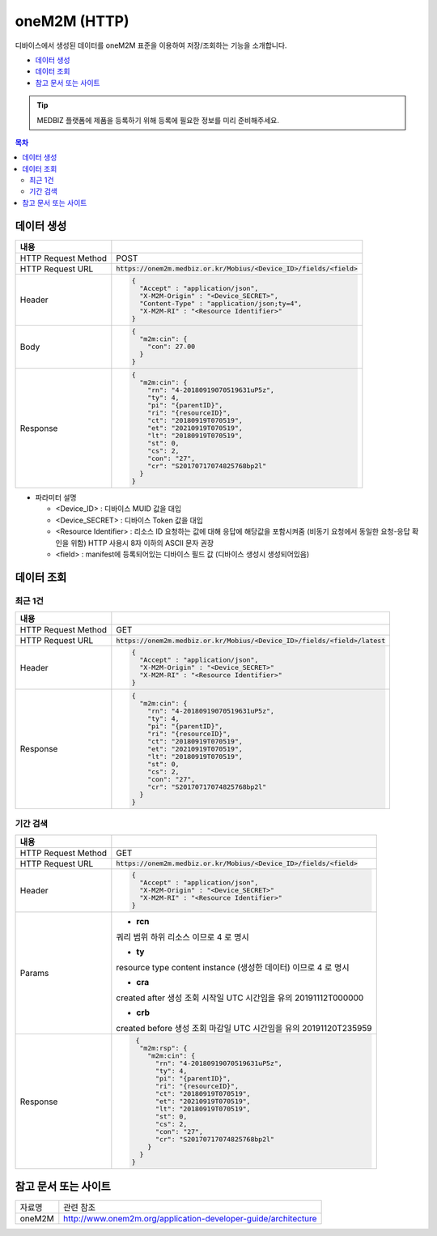 ==============
oneM2M (HTTP)
==============

디바이스에서 생성된 데이터를 oneM2M 표준을 이용하여 저장/조회하는 기능을 소개합니다.

* `데이터 생성`_
* `데이터 조회`_
* `참고 문서 또는 사이트`_

.. tip::
    MEDBIZ 플랫폼에 제품을 등록하기 위해 등록에 필요한 정보를 미리 준비해주세요.


.. contents:: 목차

-------------
데이터 생성
-------------

.. table::
  :widths: auto

  =========================  =================================================================
  내용
  =========================  =================================================================
  HTTP Request Method        POST
  -------------------------  -----------------------------------------------------------------
  HTTP Request URL           :code:`https://onem2m.medbiz.or.kr/Mobius/<Device_ID>/fields/<field>`
  -------------------------  -----------------------------------------------------------------
  Header                     .. code:: json

                                     {
                                       "Accept" : "application/json",
                                       "X-M2M-Origin" : "<Device_SECRET>",
                                       "Content-Type" : "application/json;ty=4",
                                       "X-M2M-RI" : "<Resource Identifier>"
                                     }

  -------------------------  -----------------------------------------------------------------
  Body                       .. code:: json

                                     {
                                       "m2m:cin": {
                                         "con": 27.00
                                       }
                                     }

  -------------------------  -----------------------------------------------------------------
  Response                   .. code:: json

                                     {
                                       "m2m:cin": {
                                         "rn": "4-20180919070519631uP5z",
                                         "ty": 4,
                                         "pi": "{parentID}",
                                         "ri": "{resourceID}",
                                         "ct": "20180919T070519",
                                         "et": "20210919T070519",
                                         "lt": "20180919T070519",
                                         "st": 0,
                                         "cs": 2,
                                         "con": "27",
                                         "cr": "S20170717074825768bp2l"
                                       }
                                     }

  =========================  =================================================================

*  파라미터 설명

   - <Device_ID> : 디바이스 MUID 값을 대입
   - <Device_SECRET> : 디바이스 Token 값을 대입
   - <Resource Identifier> : 리소스 ID 요청하는 값에 대해 응답에 해당값을 포함시켜줌 (비동기 요청에서 동일한 요청-응답 확인을 위함) HTTP 사용시 8자 이하의 ASCII 문자 권장
   - <field> : manifest에 등록되어있는 디바이스 필드 값 (디바이스 생성시 생성되어있음)


------------
데이터 조회
------------

최근 1건
============

.. table::
  :widths: auto

  =========================  =================================================================
  내용
  =========================  =================================================================
  HTTP Request Method        GET
  -------------------------  -----------------------------------------------------------------
  HTTP Request URL           :code:`https://onem2m.medbiz.or.kr/Mobius/<Device_ID>/fields/<field>/latest`
  -------------------------  -----------------------------------------------------------------
  Header                     .. code:: json

                                     {
                                       "Accept" : "application/json",
                                       "X-M2M-Origin" : "<Device_SECRET>"
                                       "X-M2M-RI" : "<Resource Identifier>"
                                     }

  -------------------------  -----------------------------------------------------------------
  Response                   .. code:: json

                                 {
                                   "m2m:cin": {
                                     "rn": "4-20180919070519631uP5z",
                                     "ty": 4,
                                     "pi": "{parentID}",
                                     "ri": "{resourceID}",
                                     "ct": "20180919T070519",
                                     "et": "20210919T070519",
                                     "lt": "20180919T070519",
                                     "st": 0,
                                     "cs": 2,
                                     "con": "27",
                                     "cr": "S20170717074825768bp2l"
                                   }
                                 }

  =========================  =================================================================

기간 검색
====================

.. table::
  :widths: auto

  =========================  =================================================================
  내용
  =========================  =================================================================
  HTTP Request Method        GET
  -------------------------  -----------------------------------------------------------------
  HTTP Request URL           :code:`https://onem2m.medbiz.or.kr/Mobius/<Device_ID>/fields/<field>`
  -------------------------  -----------------------------------------------------------------
  Header                     .. code:: json

                                     {
                                       "Accept" : "application/json",
                                       "X-M2M-Origin" : "<Device_SECRET>"
                                       "X-M2M-RI" : "<Resource Identifier>"
                                     }

  -------------------------  -----------------------------------------------------------------
  Params
                               - **rcn**
                               쿼리 범위
                               하위 리소스 이므로 4 로 명시

                               - **ty**
                               resource type
                               content instance (생성한 데이터) 이므로 4 로 명시

                               - **cra**
                               created after
                               생성 조회 시작일 UTC 시간임을 유의
                               20191112T000000

                               - **crb**
                               created before
                               생성 조회 마감일 UTC 시간임을 유의
                               20191120T235959

  -------------------------  -----------------------------------------------------------------
  Response                   .. code:: json

                                 {
                                  "m2m:rsp": {
                                    "m2m:cin": {
                                      "rn": "4-20180919070519631uP5z",
                                      "ty": 4,
                                      "pi": "{parentID}",
                                      "ri": "{resourceID}",
                                      "ct": "20180919T070519",
                                      "et": "20210919T070519",
                                      "lt": "20180919T070519",
                                      "st": 0,
                                      "cs": 2,
                                      "con": "27",
                                      "cr": "S20170717074825768bp2l"
                                    }
                                  }
                                }

  =========================  =================================================================

--------------------------------------------------
참고 문서 또는 사이트
--------------------------------------------------

.. table::
 :widths: auto

 =========  ===================================================================
 자료명     관련 참조
 ---------  -------------------------------------------------------------------
 oneM2M     http://www.onem2m.org/application-developer-guide/architecture
 =========  ===================================================================
